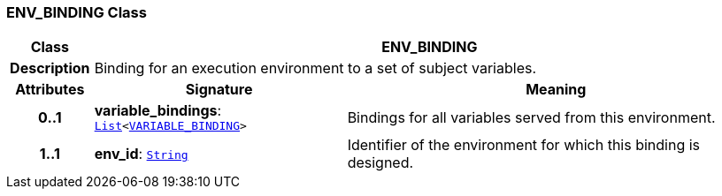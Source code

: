 === ENV_BINDING Class

[cols="^1,3,5"]
|===
h|*Class*
2+^h|*ENV_BINDING*

h|*Description*
2+a|Binding for an execution environment to a set of subject variables.

h|*Attributes*
^h|*Signature*
^h|*Meaning*

h|*0..1*
|*variable_bindings*: `link:/releases/BASE/{base_release}/foundation_types.html#_list_class[List^]<<<_variable_binding_class,VARIABLE_BINDING>>>`
a|Bindings for all variables served from this environment.

h|*1..1*
|*env_id*: `link:/releases/BASE/{base_release}/foundation_types.html#_string_class[String^]`
a|Identifier of the environment for which this binding is designed.
|===
